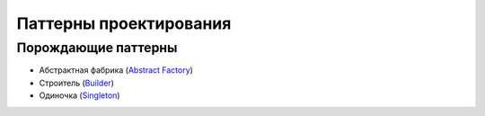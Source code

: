 =======================
Паттерны проектирования
=======================


Порождающие паттерны
====================

* Абстрактная фабрика (`Abstract Factory <generating/abstract_factory.py>`_)
* Строитель (`Builder <generating/builder.py>`_)
* Одиночка (`Singleton <generating/singleton.py>`_)